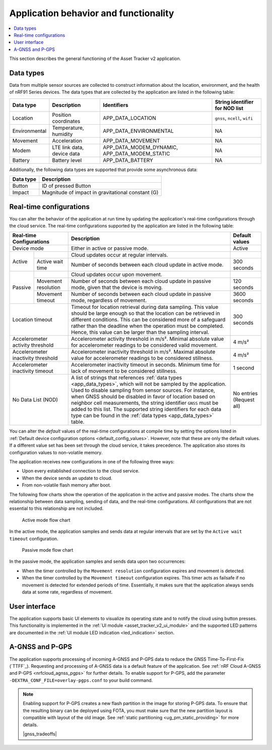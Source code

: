 .. _app_behavior_and_functionality:

Application behavior and functionality
######################################

.. contents::
   :local:
   :depth: 2

This section describes the general functioning of the Asset Tracker v2 application.

Data types
**********

Data from multiple sensor sources are collected to construct information about the location, environment, and the health of nRF91 Series devices.
The data types that are collected by the application are listed in the following table:

.. _app_data_types:

+----------------+----------------------------+-----------------------------------------------+--------------------------------+
| Data type      | Description                | Identifiers                                   | String identifier for NOD list |
+================+============================+===============================================+================================+
| Location       | Position coordinates       | APP_DATA_LOCATION                             |``gnss``, ``ncell``, ``wifi``   |
+----------------+----------------------------+-----------------------------------------------+--------------------------------+
| Environmental  | Temperature, humidity      | APP_DATA_ENVIRONMENTAL                        | NA                             |
+----------------+----------------------------+-----------------------------------------------+--------------------------------+
| Movement       | Acceleration               | APP_DATA_MOVEMENT                             | NA                             |
+----------------+----------------------------+-----------------------------------------------+--------------------------------+
| Modem          | LTE link data, device data | APP_DATA_MODEM_DYNAMIC, APP_DATA_MODEM_STATIC | NA                             |
+----------------+----------------------------+-----------------------------------------------+--------------------------------+
| Battery        | Battery level              | APP_DATA_BATTERY                              | NA                             |
+----------------+----------------------------+-----------------------------------------------+--------------------------------+

Additionally, the following data types are supported that provide some asynchronous data:

+----------------+-----------------------------------------------------+
| Data type      | Description                                         |
+================+=====================================================+
| Button         | ID of pressed Button                                |
+----------------+-----------------------------------------------------+
| Impact         | Magnitude of impact in gravitational constant (G)   |
+----------------+-----------------------------------------------------+

.. _real_time_configs:

Real-time configurations
************************

You can alter the behavior of the application at run time by updating the application's real-time configurations through the cloud service.
The real-time configurations supported by the application are listed in the following table:

+------------------------------------+--------------------------------------------------------------------------------------------------------------------------------------+----------------+
| Real-time Configurations           | Description                                                                                                                          | Default values |
+====================================+======================================================================================================================================+================+
| Device mode                        | Either in active or passive mode.                                                                                                    | Active         |
+----------+-------------------------+--------------------------------------------------------------------------------------------------------------------------------------+----------------+
|  Active  |                         | Cloud updates occur at regular intervals.                                                                                            |                |
|          +-------------------------+--------------------------------------------------------------------------------------------------------------------------------------+----------------+
|          | Active wait time        | Number of seconds between each cloud update in active mode.                                                                          | 300 seconds    |
+----------+-------------------------+--------------------------------------------------------------------------------------------------------------------------------------+----------------+
|  Passive |                         | Cloud updates occur upon movement.                                                                                                   |                |
|          +-------------------------+--------------------------------------------------------------------------------------------------------------------------------------+----------------+
|          | Movement resolution     | Number of seconds between each cloud update in passive mode, given that the device is moving.                                        | 120 seconds    |
|          +-------------------------+--------------------------------------------------------------------------------------------------------------------------------------+----------------+
|          | Movement timeout        | Number of seconds between each cloud update in passive mode, regardless of movement.                                                 | 3600 seconds   |
+----------+-------------------------+--------------------------------------------------------------------------------------------------------------------------------------+----------------+
| Location timeout                   | Timeout for location retrieval during data sampling.                                                                                 | 300 seconds    |
|                                    | This value should be large enough so that the location can be retrieved in different conditions.                                     |                |
|                                    | This can be considered more of a safeguard rather than the deadline when the operation must be completed.                            |                |
|                                    | Hence, this value can be larger than the sampling interval.                                                                          |                |
+------------------------------------+--------------------------------------------------------------------------------------------------------------------------------------+----------------+
| Accelerometer activity threshold   | Accelerometer activity threshold in m/s². Minimal absolute value for accelerometer readings to be considered valid movement.         | 4 m/s²         |
+------------------------------------+--------------------------------------------------------------------------------------------------------------------------------------+----------------+
| Accelerometer inactivity threshold | Accelerometer inactivity threshold in m/s². Maximal absolute value for accelerometer readings to be considered stillness.            | 4 m/s²         |
+------------------------------------+--------------------------------------------------------------------------------------------------------------------------------------+----------------+
| Accelerometer inactivity timeout   | Accelerometer inactivity timeout in seconds. Minimum time for lack of movement to be considered stillness.                           | 1 second       |
+------------------------------------+--------------------------------------------------------------------------------------------------------------------------------------+----------------+
| No Data List (NOD)                 | A list of strings that references :ref:`data types <app_data_types>`, which will not be sampled by the application.                  | No entries     |
|                                    | Used to disable sampling from sensor sources.                                                                                        | (Request all)  |
|                                    | For instance, when GNSS should be disabled in favor of location based on neighbor cell measurements,                                 |                |
|                                    | the string identifier ``GNSS`` must be added to this list.                                                                           |                |
|                                    | The supported string identifiers for each data type can be found in the :ref:`data types <app_data_types>` table.                    |                |
+------------------------------------+--------------------------------------------------------------------------------------------------------------------------------------+----------------+

You can alter the *default* values of the real-time configurations at compile time by setting the options listed in :ref:`Default device configuration options <default_config_values>`.
However, note that these are only the default values.
If a different value set has been set through the cloud service, it takes precedence.
The application also stores its configuration values to non-volatile memory.


The application receives new configurations in one of the following three ways:

* Upon every established connection to the cloud service.
* When the device sends an update to cloud.
* From non-volatile flash memory after boot.

The following flow charts show the operation of the application in the active and passive modes.
The charts show the relationship between data sampling, sending of data, and the real-time configurations.
All configurations that are not essential to this relationship are not included.

.. figure:: /images/asset_tracker_v2_active_state.svg
    :alt: Active mode flow chart

    Active mode flow chart

In the active mode, the application samples and sends data at regular intervals that are set by the ``Active wait timeout`` configuration.

.. figure:: /images/asset_tracker_v2_passive_state.svg
    :alt: Passive mode flow chart

    Passive mode flow chart

In the passive mode, the application samples and sends data upon two occurrences:

* When the timer controlled by the ``Movement resolution`` configuration expires and movement is detected.
* When the timer controlled by the ``Movement timeout`` configuration expires.
  This timer acts as failsafe if no movement is detected for extended periods of time.
  Essentially, it makes sure that the application always sends data at some rate, regardless of movement.

User interface
**************

The application supports basic UI elements to visualize its operating state and to notify the cloud using button presses.
This functionality is implemented in the :ref:`UI module <asset_tracker_v2_ui_module>` and the supported LED patterns are documented in the :ref:`UI module LED indication <led_indication>` section.

A-GNSS and P-GPS
****************

The application supports processing of incoming A-GNSS and P-GPS data to reduce the GNSS Time-To-First-Fix (`TTFF`_).
Requesting and processing of A-GNSS data is a default feature of the application.
See :ref:`nRF Cloud A-GNSS and P-GPS <nrfcloud_agnss_pgps>` for further details.
To enable support for P-GPS, add the parameter ``-DEXTRA_CONF_FILE=overlay-pgps.conf`` to your build command.

.. note::
   Enabling support for P-GPS creates a new flash partition in the image for storing P-GPS data.
   To ensure that the resulting binary can be deployed using FOTA, you must make sure that the new partition layout is compatible with layout of the old image.
   See :ref:`static partitioning <ug_pm_static_providing>` for more details.

   |gnss_tradeoffs|

